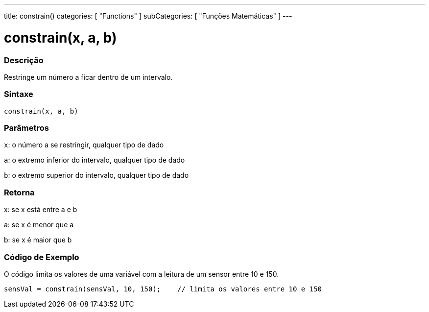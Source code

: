 ---
title: constrain()
categories: [ "Functions" ]
subCategories: [ "Funções Matemáticas" ]
---





= constrain(x, a, b)


// OVERVIEW SECTION STARTS
[#overview]
--

[float]
=== Descrição
Restringe um número a ficar dentro de um intervalo.
[%hardbreaks]


[float]
=== Sintaxe
`constrain(x, a, b)`


[float]
=== Parâmetros
`x`: o número a se restringir, qualquer tipo de dado

`a`: o extremo inferior do intervalo, qualquer tipo de dado

`b`: o extremo superior do intervalo, qualquer tipo de dado

[float]
=== Retorna
x: se x está entre a e b

a: se x é menor que a

b: se x é maior que b

--
// OVERVIEW SECTION ENDS




// HOW TO USE SECTION STARTS
[#howtouse]
--

[float]
=== Código de Exemplo
// Describe what the example code is all about and add relevant code   ►►►►► THIS SECTION IS MANDATORY ◄◄◄◄◄
O código limita os valores de uma variável com a leitura de um sensor entre 10 e 150. 

[source,arduino]
----
sensVal = constrain(sensVal, 10, 150);    // limita os valores entre 10 e 150
----

--
// HOW TO USE SECTION ENDS
